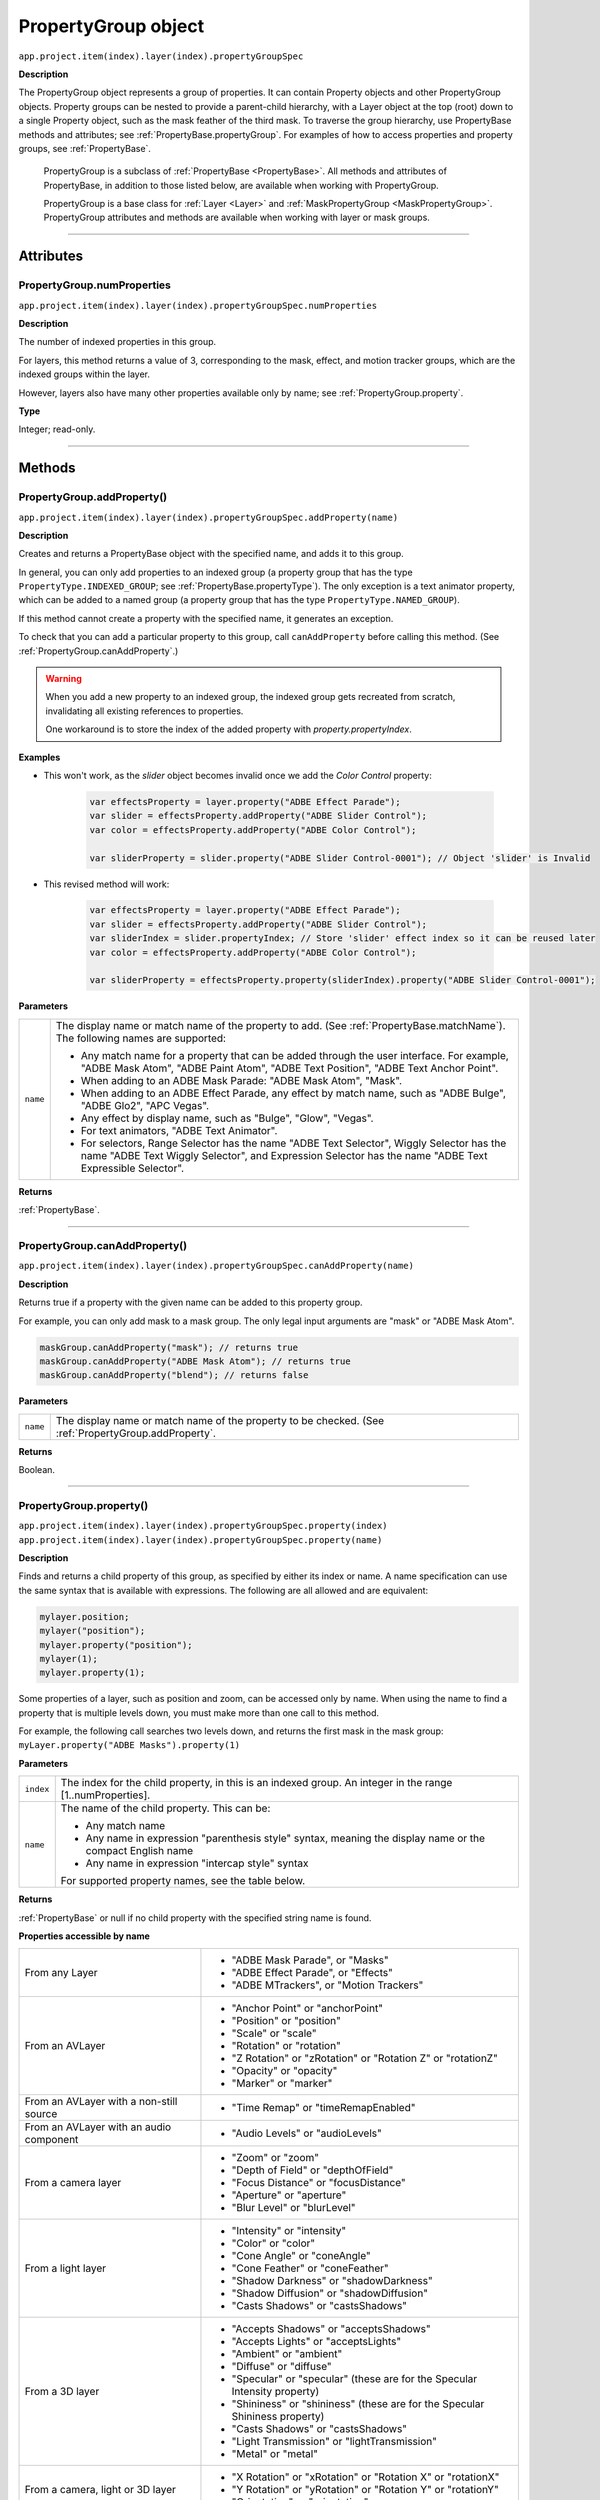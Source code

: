 .. highlight:: javascript
.. _PropertyGroup:

PropertyGroup object
################################################

``app.project.item(index).layer(index).propertyGroupSpec``

**Description**

The PropertyGroup object represents a group of properties. It can contain Property objects and other PropertyGroup objects. Property groups can be nested to provide a parent-child hierarchy, with a Layer object at the top (root) down to a single Property object, such as the mask feather of the third mask. To traverse the group hierarchy, use PropertyBase methods and attributes; see :ref:`PropertyBase.propertyGroup`. For examples of how to access properties and property groups, see :ref:`PropertyBase`.

    PropertyGroup is a subclass of :ref:`PropertyBase <PropertyBase>`. All methods and attributes of PropertyBase, in addition to those listed below, are available when working with PropertyGroup.

    PropertyGroup is a base class for :ref:`Layer <Layer>` and :ref:`MaskPropertyGroup <MaskPropertyGroup>`. PropertyGroup attributes and methods are available when working with layer or mask groups.

----

==========
Attributes
==========

.. _PropertyGroup.numProperties:

PropertyGroup.numProperties
*********************************************

``app.project.item(index).layer(index).propertyGroupSpec.numProperties``

**Description**

The number of indexed properties in this group.

For layers, this method returns a value of 3, corresponding to the mask, effect, and motion tracker groups, which are the indexed groups within the layer.

However, layers also have many other properties available only by name; see :ref:`PropertyGroup.property`.

**Type**

Integer; read-only.

----

=======
Methods
=======

.. _PropertyGroup.addProperty:

PropertyGroup.addProperty()
*********************************************

``app.project.item(index).layer(index).propertyGroupSpec.addProperty(name)``

**Description**

Creates and returns a PropertyBase object with the specified name, and adds it to this group.

In general, you can only add properties to an indexed group (a property group that has the type ``PropertyType.INDEXED_GROUP``; see :ref:`PropertyBase.propertyType`).
The only exception is a text animator property, which can be added to a named group (a property group that has the type ``PropertyType.NAMED_GROUP``).

If this method cannot create a property with the specified name, it generates an exception.

To check that you can add a particular property to this group, call ``canAddProperty`` before calling this method. (See :ref:`PropertyGroup.canAddProperty`.)

.. warning::
    When you add a new property to an indexed group, the indexed group gets recreated from scratch, invalidating all existing references to properties.

    One workaround is to store the index of the added property with `property.propertyIndex`.

**Examples**

- This won't work, as the `slider` object becomes invalid once we add the `Color Control` property:

    .. code:: javascript

        var effectsProperty = layer.property("ADBE Effect Parade");
        var slider = effectsProperty.addProperty("ADBE Slider Control");
        var color = effectsProperty.addProperty("ADBE Color Control");

        var sliderProperty = slider.property("ADBE Slider Control-0001"); // Object 'slider' is Invalid

- This revised method will work:

    .. code:: javascript

        var effectsProperty = layer.property("ADBE Effect Parade");
        var slider = effectsProperty.addProperty("ADBE Slider Control");
        var sliderIndex = slider.propertyIndex; // Store 'slider' effect index so it can be reused later
        var color = effectsProperty.addProperty("ADBE Color Control");

        var sliderProperty = effectsProperty.property(sliderIndex).property("ADBE Slider Control-0001");

**Parameters**

========  =====================================================================
``name``  The display name or match name of the property to add. (See
          :ref:`PropertyBase.matchName`). The following names are supported:

          -  Any match name for a property that can be added through the user
             interface. For example, "ADBE Mask Atom", "ADBE Paint Atom", "ADBE
             Text Position", "ADBE Text Anchor Point".
          -  When adding to an ADBE Mask Parade: "ADBE Mask Atom", "Mask".
          -  When adding to an ADBE Effect Parade, any effect by match name,
             such as "ADBE Bulge", "ADBE Glo2", "APC Vegas".
          -  Any effect by display name, such as "Bulge", "Glow", "Vegas".
          -  For text animators, "ADBE Text Animator".
          -  For selectors, Range Selector has the name "ADBE Text Selector",
             Wiggly Selector has the name "ADBE Text Wiggly Selector", and
             Expression Selector has the name "ADBE Text Expressible Selector".
========  =====================================================================

**Returns**

:ref:`PropertyBase`.

----

.. _PropertyGroup.canAddProperty:

PropertyGroup.canAddProperty()
*********************************************

``app.project.item(index).layer(index).propertyGroupSpec.canAddProperty(name)``

**Description**

Returns true if a property with the given name can be added to this property group.

For example, you can only add mask to a mask group. The only legal input arguments are "mask" or "ADBE Mask Atom".

.. code:: javascript

    maskGroup.canAddProperty("mask"); // returns true
    maskGroup.canAddProperty("ADBE Mask Atom"); // returns true
    maskGroup.canAddProperty("blend"); // returns false

**Parameters**

========  =====================================================================
``name``  The display name or match name of the property to be checked. (See
          :ref:`PropertyGroup.addProperty`.
========  =====================================================================

**Returns**

Boolean.

----

.. _PropertyGroup.property:

PropertyGroup.property()
*********************************************

|  ``app.project.item(index).layer(index).propertyGroupSpec.property(index)``
|  ``app.project.item(index).layer(index).propertyGroupSpec.property(name)``

**Description**

Finds and returns a child property of this group, as specified by either its index or name. A name specification can use the same syntax that is available with expressions. The following are all allowed and are equivalent:

.. code:: javascript

    mylayer.position;
    mylayer("position");
    mylayer.property("position");
    mylayer(1);
    mylayer.property(1);

Some properties of a layer, such as position and zoom, can be accessed only by name. When using the name to find a property that is multiple levels down, you must make more than one call to this method.

For example, the following call searches two levels down, and returns the first mask in the mask group: ``myLayer.property("ADBE Masks").property(1)``

**Parameters**

=========  ====================================================================
``index``  The index for the child property, in this is an indexed group. An
           integer in the range [1..numProperties].
``name``   The name of the child property. This can be:

           -  Any match name
           -  Any name in expression "parenthesis style" syntax, meaning the
              display name or the compact English name
           -  Any name in expression "intercap style" syntax

           For supported property names, see the table below.
=========  ====================================================================

**Returns**

:ref:`PropertyBase` or null if no child property with the specified string name is found.

**Properties accessible by name**

=======================================  ======================================
From any Layer                           -  "ADBE Mask Parade", or "Masks"
                                         -  "ADBE Effect Parade", or "Effects"
                                         -  "ADBE MTrackers", or "Motion
                                            Trackers"
From an AVLayer                          -  "Anchor Point" or "anchorPoint"
                                         -  "Position" or "position"
                                         -  "Scale" or "scale"
                                         -  "Rotation" or "rotation"
                                         -  "Z Rotation" or "zRotation" or
                                            "Rotation Z" or "rotationZ"
                                         -  "Opacity" or "opacity"
                                         -  "Marker" or "marker"
From an AVLayer with a non-still source  -  "Time Remap" or "timeRemapEnabled"
From an AVLayer with an audio component  -  "Audio Levels" or "audioLevels"
From a camera layer                      -  "Zoom" or "zoom"
                                         -  "Depth of Field" or "depthOfField"
                                         -  "Focus Distance" or "focusDistance"
                                         -  "Aperture" or "aperture"
                                         -  "Blur Level" or "blurLevel"
From a light layer                       -  "Intensity" or "intensity"
                                         -  "Color" or "color"
                                         -  "Cone Angle" or "coneAngle"
                                         -  "Cone Feather" or "coneFeather"
                                         -  "Shadow Darkness" or
                                            "shadowDarkness"
                                         -  "Shadow Diffusion" or
                                            "shadowDiffusion"
                                         -  "Casts Shadows" or "castsShadows"
From a 3D layer                          -  "Accepts Shadows" or
                                            "acceptsShadows"
                                         -  "Accepts Lights" or "acceptsLights"
                                         -  "Ambient" or "ambient"
                                         -  "Diffuse" or "diffuse"
                                         -  "Specular" or "specular" (these are
                                            for the Specular Intensity
                                            property)
                                         -  "Shininess" or "shininess" (these
                                            are for the Specular Shininess
                                            property)
                                         -  "Casts Shadows" or "castsShadows"
                                         -  "Light Transmission" or
                                            "lightTransmission"
                                         -  "Metal" or "metal"
From a camera, light or 3D layer         -  "X Rotation" or "xRotation" or
                                            "Rotation X" or "rotationX"
                                         -  "Y Rotation" or "yRotation" or
                                            "Rotation Y" or "rotationY"
                                         -  "Orientation" or "orientation"
From a text layer                        -  "Source Text" or "source Text" or
                                            "Text" or "text"
From a PropertyGroup "ADBE Mask Parade"  -  "ADBE Mask Atom"
From a PropertyGroup "ADBE Mask Atom"    -  "ADBE Mask Shape", or "maskShape",
                                            or "maskPath"
                                         -  "ADBE Mask Feather", or
                                            "maskFeather"
                                         -  "ADBE Mask Opacity", or
                                            "maskOpacity"
                                         -  "ADBE Mask Offset", or "maskOffset"
=======================================  ======================================

**Examples**

1. If a layer named "myLayer" has a Box Blur effect, you can retrieve the effect in any of the following ways:
    
    .. code:: javascript

        myLayer.property("Effects").property("Box Blur");
        myLayer.property("Effects").property("boxBlur");
        myLayer.property("Effects").property("ADBE Box Blur");

2. If a layer named "myLayer" has a mask named "Mask 1" you can retrieve it as follows:

    .. code:: javascript

        myLayer.property("Masks").property("Mask1");

3. To get a Bulge Center value from a Bulge effect, you can use either of the following:

    .. code:: javascript
    
        myLayer.property("Effects").property("Bulge").property("Bulge Center");
        myLayer.property("Effects").property("Bulge").property("bulgeCenter");
